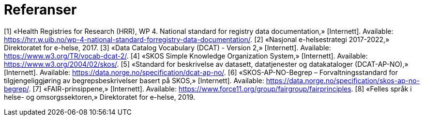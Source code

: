 = Referanser [[referanser]]

[1] «Health Registries for Research (HRR), WP 4. National standard for registry data
documentation,» [Internett]. Available: https://hrr.w.uib.no/wp-4-national-standard-forregistry-data-documentation/.
[2] «Nasjonal e-helsestrategi 2017-2022,» Direktoratet for e-helse, 2017.
[3] «Data Catalog Vocabulary (DCAT) - Version 2,» [Internett]. Available:
https://www.w3.org/TR/vocab-dcat-2/.
[4] «SKOS Simple Knowledge Organization System,» [Internett]. Available:
https://www.w3.org/2004/02/skos/.
[5] «Standard for beskrivelse av datasett, datatjenester og datakataloger (DCAT-AP-NO),»
[Internett]. Available: https://data.norge.no/specification/dcat-ap-no/.
[6] «SKOS-AP-NO-Begrep – Forvaltningsstandard for tilgjengeliggjøring av
begrepsbeskrivelser basert på SKOS,» [Internett]. Available:
https://data.norge.no/specification/skos-ap-no-begrep/.
[7] «FAIR-prinsippene,» [Internett]. Available:
https://www.force11.org/group/fairgroup/fairprinciples.
[8] «Felles språk i helse- og omsorgssektoren,» Direktoratet for e-helse, 2019.

